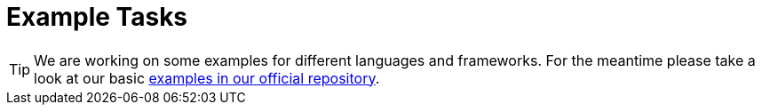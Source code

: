 = Example Tasks

TIP: We are working on some examples for different languages and frameworks. For the meantime please take a look at our basic https://github.com/codefreak/codefreak/tree/master/src/main/resources/init/tasks[examples in our official repository].

